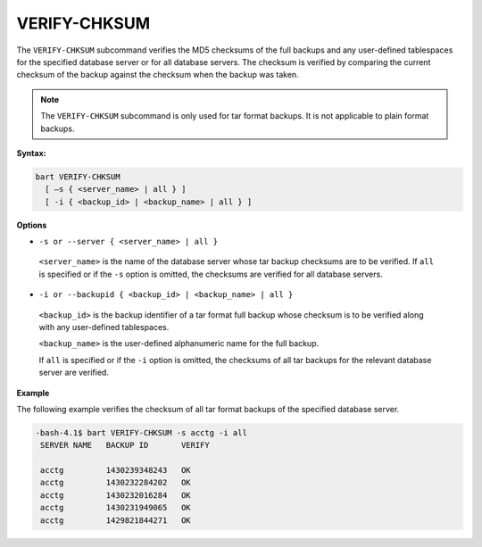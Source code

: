.. raw:: latex

    \newpage

.. _verify_chksum:

.. index:: VERIFY-CHKSUM Subcommand

*************
VERIFY-CHKSUM
*************

The ``VERIFY-CHKSUM`` subcommand verifies the MD5 checksums of the full
backups and any user-defined tablespaces for the specified database
server or for all database servers. The checksum is verified by
comparing the current checksum of the backup against the checksum when
the backup was taken.

.. note::

  The ``VERIFY-CHKSUM`` subcommand is only used for tar format
  backups. It is not applicable to plain format backups.

**Syntax:**

.. code-block:: text

  bart VERIFY-CHKSUM
    [ –s { <server_name> | all } ]
    [ -i { <backup_id> | <backup_name> | all } ]

**Options**

-  ``-s or --server { <server_name> | all }``

  ``<server_name>`` is the name of the database server whose tar backup
  checksums are to be verified. If ``all`` is specified or if the ``-s``
  option is omitted, the checksums are verified for all database
  servers.

-  ``-i or --backupid { <backup_id> | <backup_name> | all }``

  ``<backup_id>`` is the backup identifier of a tar format full backup
  whose checksum is to be verified along with any user-defined
  tablespaces.

  ``<backup_name>`` is the user-defined alphanumeric name
  for the full backup.

  If ``all`` is specified or if the ``-i`` option is
  omitted, the checksums of all tar backups for the relevant database
  server are verified.

**Example**

The following example verifies the checksum of all tar format backups of
the specified database server.

.. code-block:: bash

  -bash-4.1$ bart VERIFY-CHKSUM -s acctg -i all
   SERVER NAME   BACKUP ID       VERIFY

   acctg         1430239348243   OK
   acctg         1430232284202   OK
   acctg         1430232016284   OK
   acctg         1430231949065   OK
   acctg         1429821844271   OK
